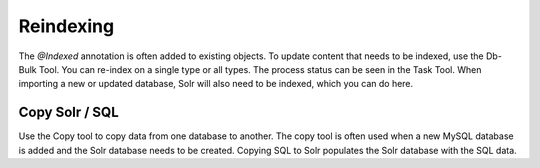 Reindexing
----------

The `@Indexed` annotation is often added to existing objects. To update content that needs to be indexed, use the Db-Bulk Tool. You can re-index on a single type or all types. The process status can be seen in the Task Tool. When importing a new or updated database, Solr will also need to be indexed, which you can do here. 

.. image:: images/db-bulk-tool.png


Copy Solr / SQL
~~~~~~~~~~~~~~~

Use the Copy tool to copy data from one database to another. The copy tool is often used when a new MySQL database is added and the Solr database needs to be created. Copying SQL to Solr populates the Solr database with the SQL data.

